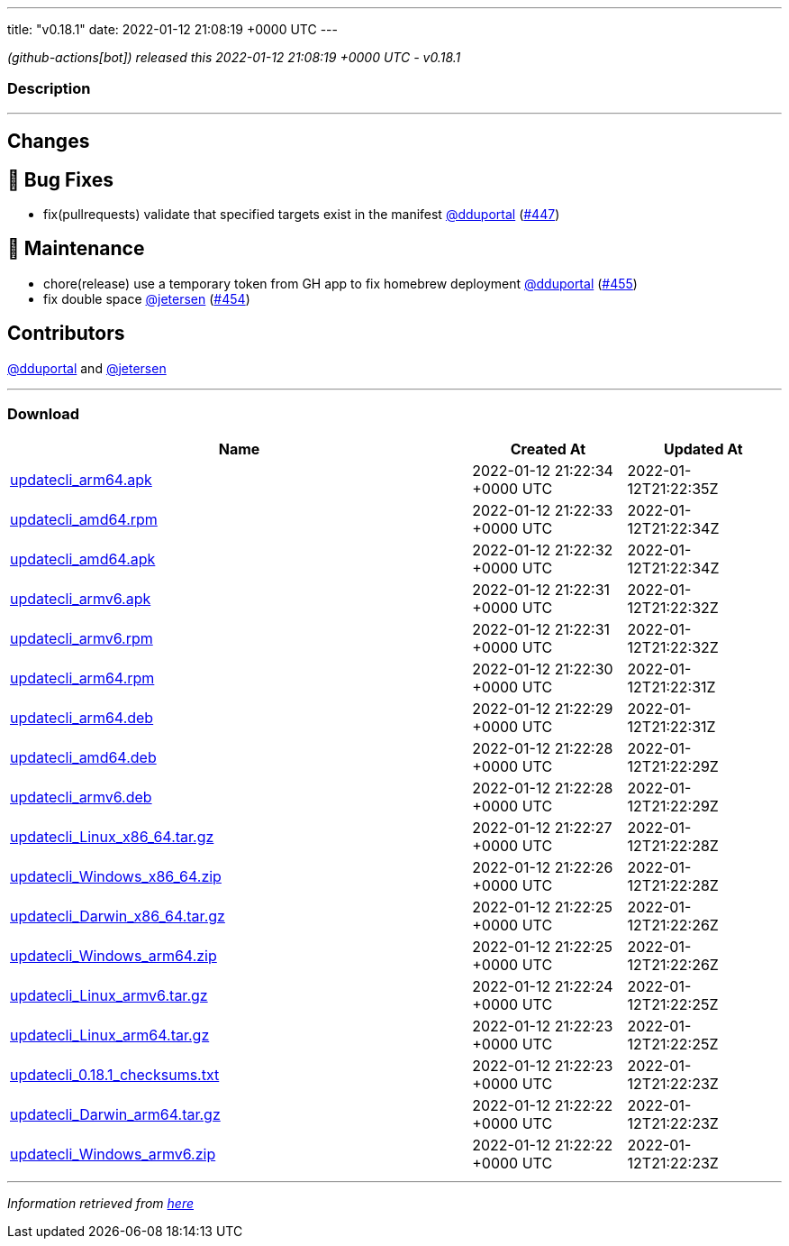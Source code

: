 ---
title: "v0.18.1"
date: 2022-01-12 21:08:19 +0000 UTC
---

// Disclaimer: this file is generated, do not edit it manually.


__ (github-actions[bot]) released this 2022-01-12 21:08:19 +0000 UTC - v0.18.1__


=== Description

---

++++

<h2>Changes</h2>
<h2>🐛 Bug Fixes</h2>
<ul>
<li>fix(pullrequests) validate that specified targets exist in the manifest <a class="user-mention notranslate" data-hovercard-type="user" data-hovercard-url="/users/dduportal/hovercard" data-octo-click="hovercard-link-click" data-octo-dimensions="link_type:self" href="https://github.com/dduportal">@dduportal</a> (<a class="issue-link js-issue-link" data-error-text="Failed to load title" data-id="1094716262" data-permission-text="Title is private" data-url="https://github.com/updatecli/updatecli/issues/447" data-hovercard-type="pull_request" data-hovercard-url="/updatecli/updatecli/pull/447/hovercard" href="https://github.com/updatecli/updatecli/pull/447">#447</a>)</li>
</ul>
<h2>🧰 Maintenance</h2>
<ul>
<li>chore(release) use a temporary token from GH app to fix homebrew deployment <a class="user-mention notranslate" data-hovercard-type="user" data-hovercard-url="/users/dduportal/hovercard" data-octo-click="hovercard-link-click" data-octo-dimensions="link_type:self" href="https://github.com/dduportal">@dduportal</a> (<a class="issue-link js-issue-link" data-error-text="Failed to load title" data-id="1100758690" data-permission-text="Title is private" data-url="https://github.com/updatecli/updatecli/issues/455" data-hovercard-type="pull_request" data-hovercard-url="/updatecli/updatecli/pull/455/hovercard" href="https://github.com/updatecli/updatecli/pull/455">#455</a>)</li>
<li>fix double space <a class="user-mention notranslate" data-hovercard-type="user" data-hovercard-url="/users/jetersen/hovercard" data-octo-click="hovercard-link-click" data-octo-dimensions="link_type:self" href="https://github.com/jetersen">@jetersen</a> (<a class="issue-link js-issue-link" data-error-text="Failed to load title" data-id="1099945394" data-permission-text="Title is private" data-url="https://github.com/updatecli/updatecli/issues/454" data-hovercard-type="pull_request" data-hovercard-url="/updatecli/updatecli/pull/454/hovercard" href="https://github.com/updatecli/updatecli/pull/454">#454</a>)</li>
</ul>
<h2>Contributors</h2>
<p><a class="user-mention notranslate" data-hovercard-type="user" data-hovercard-url="/users/dduportal/hovercard" data-octo-click="hovercard-link-click" data-octo-dimensions="link_type:self" href="https://github.com/dduportal">@dduportal</a> and <a class="user-mention notranslate" data-hovercard-type="user" data-hovercard-url="/users/jetersen/hovercard" data-octo-click="hovercard-link-click" data-octo-dimensions="link_type:self" href="https://github.com/jetersen">@jetersen</a></p>

++++

---



=== Download

[cols="3,1,1" options="header" frame="all" grid="rows"]
|===
| Name | Created At | Updated At

| link:https://github.com/updatecli/updatecli/releases/download/v0.18.1/updatecli_arm64.apk[updatecli_arm64.apk] | 2022-01-12 21:22:34 +0000 UTC | 2022-01-12T21:22:35Z

| link:https://github.com/updatecli/updatecli/releases/download/v0.18.1/updatecli_amd64.rpm[updatecli_amd64.rpm] | 2022-01-12 21:22:33 +0000 UTC | 2022-01-12T21:22:34Z

| link:https://github.com/updatecli/updatecli/releases/download/v0.18.1/updatecli_amd64.apk[updatecli_amd64.apk] | 2022-01-12 21:22:32 +0000 UTC | 2022-01-12T21:22:34Z

| link:https://github.com/updatecli/updatecli/releases/download/v0.18.1/updatecli_armv6.apk[updatecli_armv6.apk] | 2022-01-12 21:22:31 +0000 UTC | 2022-01-12T21:22:32Z

| link:https://github.com/updatecli/updatecli/releases/download/v0.18.1/updatecli_armv6.rpm[updatecli_armv6.rpm] | 2022-01-12 21:22:31 +0000 UTC | 2022-01-12T21:22:32Z

| link:https://github.com/updatecli/updatecli/releases/download/v0.18.1/updatecli_arm64.rpm[updatecli_arm64.rpm] | 2022-01-12 21:22:30 +0000 UTC | 2022-01-12T21:22:31Z

| link:https://github.com/updatecli/updatecli/releases/download/v0.18.1/updatecli_arm64.deb[updatecli_arm64.deb] | 2022-01-12 21:22:29 +0000 UTC | 2022-01-12T21:22:31Z

| link:https://github.com/updatecli/updatecli/releases/download/v0.18.1/updatecli_amd64.deb[updatecli_amd64.deb] | 2022-01-12 21:22:28 +0000 UTC | 2022-01-12T21:22:29Z

| link:https://github.com/updatecli/updatecli/releases/download/v0.18.1/updatecli_armv6.deb[updatecli_armv6.deb] | 2022-01-12 21:22:28 +0000 UTC | 2022-01-12T21:22:29Z

| link:https://github.com/updatecli/updatecli/releases/download/v0.18.1/updatecli_Linux_x86_64.tar.gz[updatecli_Linux_x86_64.tar.gz] | 2022-01-12 21:22:27 +0000 UTC | 2022-01-12T21:22:28Z

| link:https://github.com/updatecli/updatecli/releases/download/v0.18.1/updatecli_Windows_x86_64.zip[updatecli_Windows_x86_64.zip] | 2022-01-12 21:22:26 +0000 UTC | 2022-01-12T21:22:28Z

| link:https://github.com/updatecli/updatecli/releases/download/v0.18.1/updatecli_Darwin_x86_64.tar.gz[updatecli_Darwin_x86_64.tar.gz] | 2022-01-12 21:22:25 +0000 UTC | 2022-01-12T21:22:26Z

| link:https://github.com/updatecli/updatecli/releases/download/v0.18.1/updatecli_Windows_arm64.zip[updatecli_Windows_arm64.zip] | 2022-01-12 21:22:25 +0000 UTC | 2022-01-12T21:22:26Z

| link:https://github.com/updatecli/updatecli/releases/download/v0.18.1/updatecli_Linux_armv6.tar.gz[updatecli_Linux_armv6.tar.gz] | 2022-01-12 21:22:24 +0000 UTC | 2022-01-12T21:22:25Z

| link:https://github.com/updatecli/updatecli/releases/download/v0.18.1/updatecli_Linux_arm64.tar.gz[updatecli_Linux_arm64.tar.gz] | 2022-01-12 21:22:23 +0000 UTC | 2022-01-12T21:22:25Z

| link:https://github.com/updatecli/updatecli/releases/download/v0.18.1/updatecli_0.18.1_checksums.txt[updatecli_0.18.1_checksums.txt] | 2022-01-12 21:22:23 +0000 UTC | 2022-01-12T21:22:23Z

| link:https://github.com/updatecli/updatecli/releases/download/v0.18.1/updatecli_Darwin_arm64.tar.gz[updatecli_Darwin_arm64.tar.gz] | 2022-01-12 21:22:22 +0000 UTC | 2022-01-12T21:22:23Z

| link:https://github.com/updatecli/updatecli/releases/download/v0.18.1/updatecli_Windows_armv6.zip[updatecli_Windows_armv6.zip] | 2022-01-12 21:22:22 +0000 UTC | 2022-01-12T21:22:23Z

|===


---

__Information retrieved from link:https://github.com/updatecli/updatecli/releases/tag/v0.18.1[here]__

